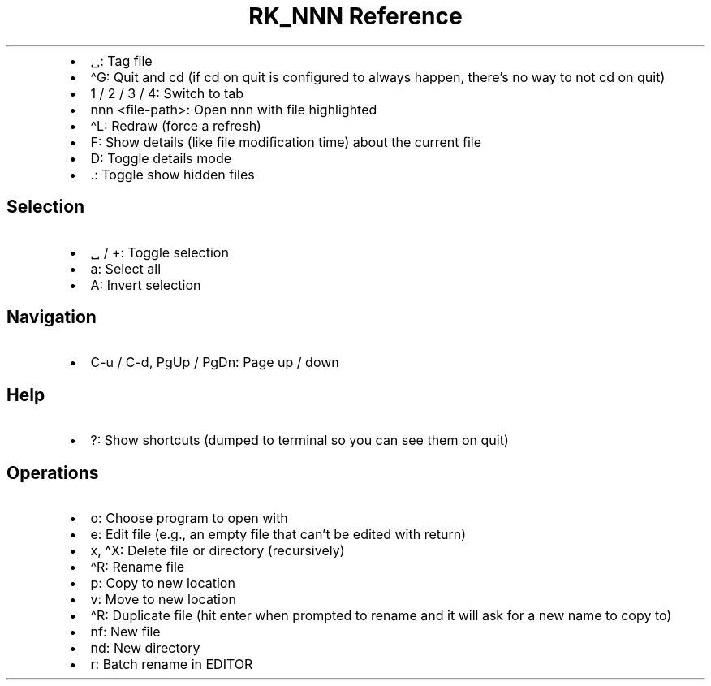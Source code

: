 .\" Automatically generated by Pandoc 3.6.3
.\"
.TH "RK_NNN Reference" "" "" ""
.IP \[bu] 2
\f[CR]␣\f[R]: Tag file
.IP \[bu] 2
\f[CR]\[ha]G\f[R]: Quit and \f[CR]cd\f[R] (if \f[CR]cd\f[R] on quit is
configured to always happen, there\[cq]s no way to not \f[CR]cd\f[R] on
quit)
.IP \[bu] 2
\f[CR]1\f[R] / \f[CR]2\f[R] / \f[CR]3\f[R] / \f[CR]4\f[R]: Switch to tab
.IP \[bu] 2
\f[CR]nnn <file\-path>\f[R]: Open \f[CR]nnn\f[R] with file highlighted
.IP \[bu] 2
\f[CR]\[ha]L\f[R]: Redraw (force a refresh)
.IP \[bu] 2
\f[CR]F\f[R]: Show details (like file modification time) about the
current file
.IP \[bu] 2
\f[CR]D\f[R]: Toggle details mode
.IP \[bu] 2
\f[CR].\f[R]: Toggle show hidden files
.SH Selection
.IP \[bu] 2
\f[CR]␣\f[R] / \f[CR]+\f[R]: Toggle selection
.IP \[bu] 2
\f[CR]a\f[R]: Select all
.IP \[bu] 2
\f[CR]A\f[R]: Invert selection
.SH Navigation
.IP \[bu] 2
\f[CR]C\-u\f[R] / \f[CR]C\-d\f[R], \f[CR]PgUp\f[R] / \f[CR]PgDn\f[R]:
Page up / down
.SH Help
.IP \[bu] 2
\f[CR]?\f[R]: Show shortcuts (dumped to terminal so you can see them on
quit)
.SH Operations
.IP \[bu] 2
\f[CR]o\f[R]: Choose program to open with
.IP \[bu] 2
\f[CR]e\f[R]: Edit file (e.g., an empty file that can\[cq]t be edited
with return)
.IP \[bu] 2
\f[CR]x\f[R], \f[CR]\[ha]X\f[R]: Delete file or directory (recursively)
.IP \[bu] 2
\f[CR]\[ha]R\f[R]: Rename file
.IP \[bu] 2
\f[CR]p\f[R]: Copy to new location
.IP \[bu] 2
\f[CR]v\f[R]: Move to new location
.IP \[bu] 2
\f[CR]\[ha]R\f[R]: Duplicate file (hit enter when prompted to rename and
it will ask for a new name to copy to)
.IP \[bu] 2
\f[CR]nf\f[R]: New file
.IP \[bu] 2
\f[CR]nd\f[R]: New directory
.IP \[bu] 2
\f[CR]r\f[R]: Batch rename in \f[CR]EDITOR\f[R]
